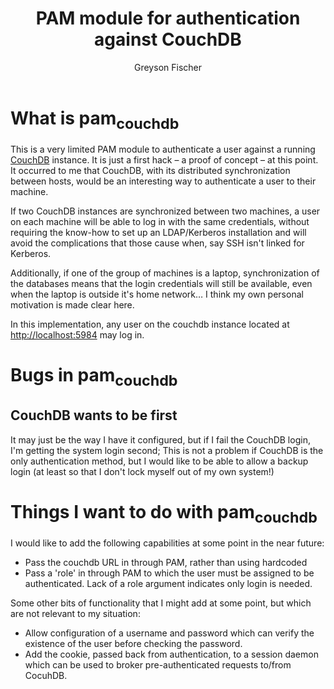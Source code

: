 #+TITLE: PAM module for authentication against CouchDB
#+AUTHOR: Greyson Fischer
#+COPYRIGHT: Copyright 2011 Greyson Fischer

* What is pam_couchdb

This is a very limited PAM module to authenticate a user against a
running [[http://couchdb.apache.org/][CouchDB]] instance.  It is just a first hack -- a proof of
concept -- at this point.  It occurred to me that CouchDB, with its
distributed synchronization between hosts, would be an interesting
way to authenticate a user to their machine.

If two CouchDB instances are synchronized between two machines, a user
on each machine will be able to log in with the same credentials,
without requiring the know-how to set up an LDAP/Kerberos installation
and will avoid the complications that those cause when, say SSH isn't
linked for Kerberos.

Additionally, if one of the group of machines is a laptop,
synchronization of the databases means that the login credentials will
still be available, even when the laptop is outside it's home
network... I think my own personal motivation is made clear here.

In this implementation, any user on the couchdb instance located at
http://localhost:5984 may log in.

* Bugs in pam_couchdb

** CouchDB wants to be first

   It may just be the way I have it configured, but if I fail the
   CouchDB login, I'm getting the system login second; This is not a
   problem if CouchDB is the only authentication method, but I would
   like to be able to allow a backup login (at least so that I don't
   lock myself out of my own system!)

* Things I want to do with pam_couchdb

I would like to add the following capabilities at some point in the
near future:

- Pass the couchdb URL in through PAM, rather than using hardcoded
- Pass a 'role' in through PAM to which the user must be assigned to
  be authenticated. Lack of a role argument indicates only login is
  needed.

Some other bits of functionality that I might add at some point, but
which are not relevant to my situation:

- Allow configuration of a username and password which can verify the
  existence of the user before checking the password.
- Add the cookie, passed back from authentication, to a session daemon
  which can be used to broker pre-authenticated requests to/from CocuhDB.
